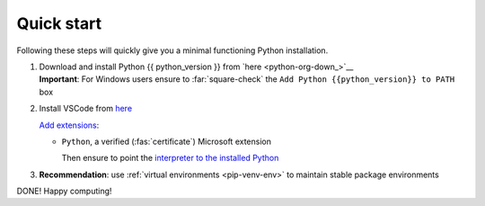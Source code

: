 
.. _quickstart:

Quick start
===========

Following these steps will quickly give you a minimal functioning Python installation.

1. | Download and install Python {{ python_version }} from `here <python-org-down_>`__
   | **Important**: For Windows users ensure to :far:`square-check` the ``Add Python {{python_version}} to PATH`` box

   .. button-ref:: install-python
      :ref-type: ref
      :align: right
      :color: primary

      Problems installing?
   
2. | Install VSCode from `here <https://code.visualstudio.com/download>`__

   `Add extensions <https://code.visualstudio.com/docs/editor/extension-marketplace>`__:

   - ``Python``, a verified (:fas:`certificate`) Microsoft extension
      
     Then ensure to point the
     `interpreter to the installed Python <https://code.visualstudio.com/docs/python/environments#_manually-specify-an-interpreter>`__

3. **Recommendation**: use :ref:`virtual environments <pip-venv-env>` to maintain stable package environments

DONE! Happy computing!
